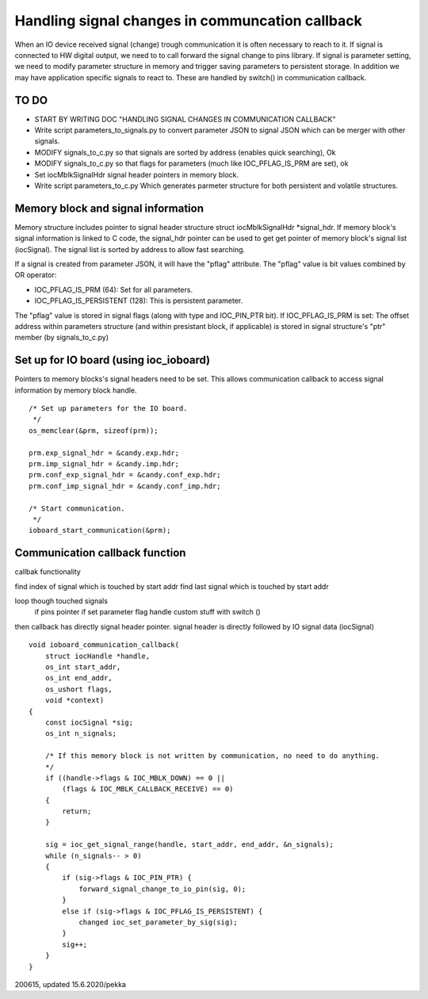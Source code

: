 ﻿Handling signal changes in communcation callback
=================================================
When an IO device received signal (change) trough communication it is often necessary
to reach to it. If signal is connected to HW digital output, we need to to call forward 
the signal change to pins library. If signal is parameter setting, we need to modify 
parameter structure in memory and trigger saving parameters to persistent storage.
In addition we may have application specific signals to react to. These are handled
by switch() in communication callback.

TO DO
********

- START BY WRITING DOC "HANDLING SIGNAL CHANGES IN COMMUNICATION CALLBACK"
- Write script parameters_to_signals.py to convert parameter JSON to signal JSON which
  can be merger with other signals.
- MODIFY signals_to_c.py so that signals are sorted by address (enables quick searching), Ok
- MODIFY signals_to_c.py so that flags for parameters (much like IOC_PFLAG_IS_PRM are set), ok
- Set iocMblkSignalHdr signal header pointers in memory block.
- Write script parameters_to_c.py Which generates parmeter structure for both persistent
  and volatile structures.

Memory block and signal information 
************************************
Memory structure includes pointer to signal header structure struct iocMblkSignalHdr *signal_hdr.
If memory block's signal information is linked to C code, the signal_hdr pointer can
be used to get get pointer of memory block's signal list (iocSignal). The signal list is sorted
by address to allow fast searching.

If a signal is created from parameter JSON, it will have the "pflag" attribute. The
"pflag" value is bit values combined by OR operator: 

- IOC_PFLAG_IS_PRM (64): Set for all parameters.
- IOC_PFLAG_IS_PERSISTENT (128): This is persistent parameter.

The "pflag" value is stored in signal flags (along with type and IOC_PIN_PTR bit). 
If IOC_PFLAG_IS_PRM is set: The offset address within parameters structure (and within
presistant block, if applicable) is stored in signal structure's "ptr" member (by signals_to_c.py)


Set up for IO board (using ioc_ioboard)
****************************************
Pointers to memory blocks's signal headers need to be set. This allows communication
callback to access signal information by memory block handle.

::

    /* Set up parameters for the IO board.
     */
    os_memclear(&prm, sizeof(prm));
  
    prm.exp_signal_hdr = &candy.exp.hdr;
    prm.imp_signal_hdr = &candy.imp.hdr;
    prm.conf_exp_signal_hdr = &candy.conf_exp.hdr;
    prm.conf_imp_signal_hdr = &candy.conf_imp.hdr;

    /* Start communication.
     */
    ioboard_start_communication(&prm);

 
Communication callback function
********************************
callbak functionality

find index of signal which is touched by start addr
find last signal which is touched by start addr

loop though touched signals
   if pins pointer
   if set parameter flag
   handle custom stuff with switch ()

then callback has directly signal header pointer.
signal header is directly followed by IO signal data (iocSignal)

::

    void ioboard_communication_callback(
        struct iocHandle *handle,
        os_int start_addr,
        os_int end_addr,
        os_ushort flags,
        void *context)
    {
        const iocSignal *sig;
        os_int n_signals;

        /* If this memory block is not written by communication, no need to do anything.
        */
        if ((handle->flags & IOC_MBLK_DOWN) == 0 ||
            (flags & IOC_MBLK_CALLBACK_RECEIVE) == 0)
        {
            return;
        }

        sig = ioc_get_signal_range(handle, start_addr, end_addr, &n_signals);
        while (n_signals-- > 0)
        {
            if (sig->flags & IOC_PIN_PTR) {
                forward_signal_change_to_io_pin(sig, 0);
            }
            else if (sig->flags & IOC_PFLAG_IS_PERSISTENT) {
                changed ioc_set_parameter_by_sig(sig);
            }
            sig++;
        }
    }



200615, updated 15.6.2020/pekka

